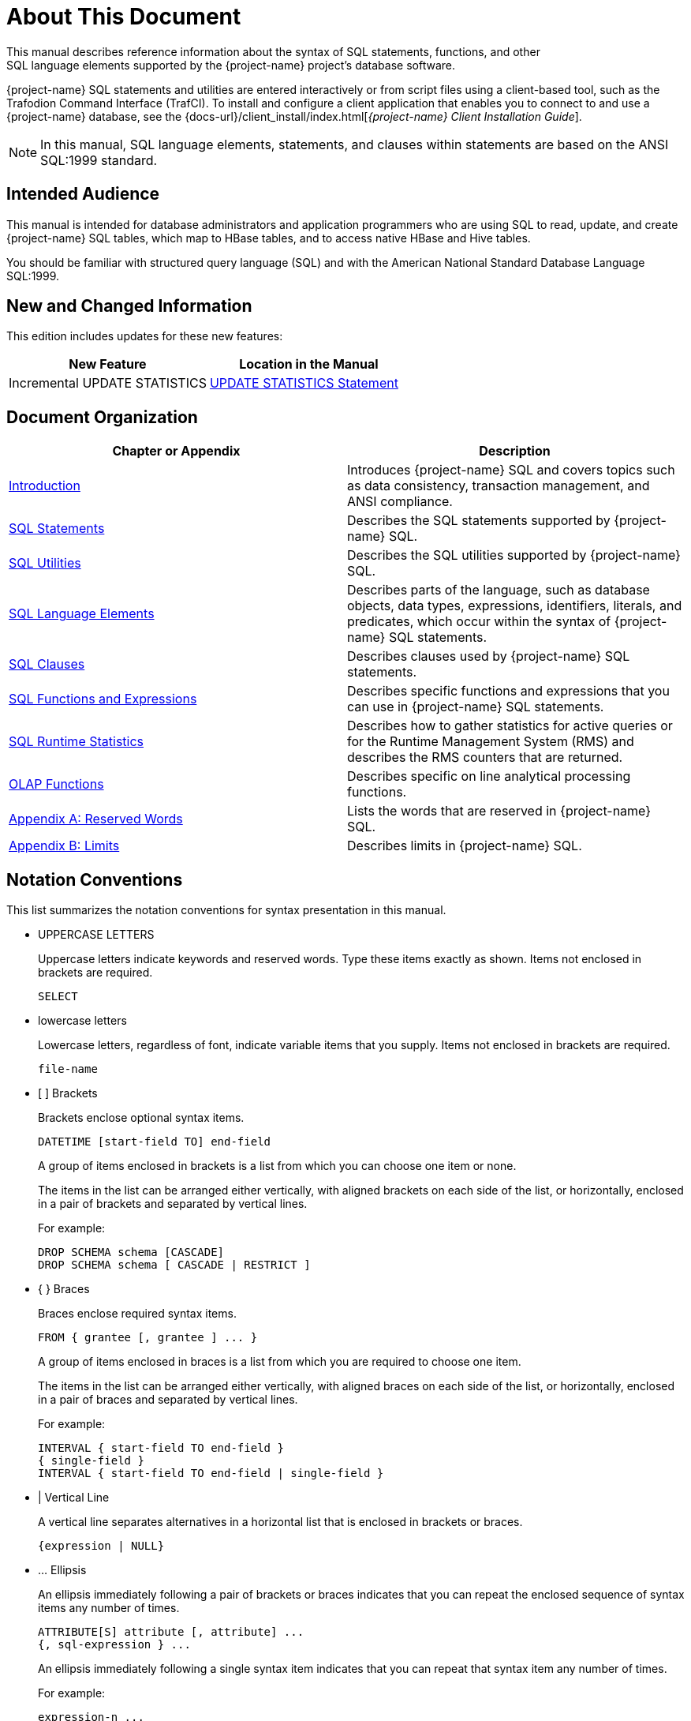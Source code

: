 ////
/**
* @@@ START COPYRIGHT @@@
*
* Licensed to the Apache Software Foundation (ASF) under one
* or more contributor license agreements.  See the NOTICE file
* distributed with this work for additional information
* regarding copyright ownership.  The ASF licenses this file
* to you under the Apache License, Version 2.0 (the
* "License"); you may not use this file except in compliance
* with the License.  You may obtain a copy of the License at
*
*   http://www.apache.org/licenses/LICENSE-2.0
*
* Unless required by applicable law or agreed to in writing,
* software distributed under the License is distributed on an
* "AS IS" BASIS, WITHOUT WARRANTIES OR CONDITIONS OF ANY
* KIND, either express or implied.  See the License for the
* specific language governing permissions and limitations
* under the License.
*
* @@@ END COPYRIGHT @@@
*/
////

[[About_This_Document]]
= About This Document
This manual describes reference information about the syntax of SQL statements, functions, and other
SQL language elements supported by the {project-name} project’s database software.

{project-name} SQL statements and utilities are entered interactively or from script files using a client-based tool,
such as the Trafodion Command Interface (TrafCI). To install and configure a client application that enables you
to connect to and use a {project-name} database, see the
{docs-url}/client_install/index.html[_{project-name} Client Installation Guide_].

NOTE: In this manual, SQL language elements, statements, and clauses within statements are based on the
ANSI SQL:1999 standard.

[[Intended_Audience]]
== Intended Audience
This manual is intended for database administrators and application programmers who are using SQL to read, update,
and create {project-name} SQL tables, which map to HBase tables, and to access native HBase and Hive tables.

You should be familiar with structured query language (SQL) and with the American National Standard Database Language SQL:1999.

<<<
[[New_and_Changed_Information]]
== New and Changed Information
This edition includes updates for these new features:

[cols="50%,50%",options="header"]
|===
| New Feature                                           | Location in the Manual
| Incremental UPDATE STATISTICS                         | <<update_statistics_statement,UPDATE STATISTICS Statement>>
|===

<<<
[[Document_Organization]]
== Document Organization

[cols="50%,50%",options="header"]
|===
|Chapter or Appendix                                              | Description
| <<Introduction,Introduction>>                                   | Introduces {project-name} SQL and covers topics such as data consistency,
transaction management, and ANSI compliance.
| <<SQL_Statements,SQL Statements>>                               | Describes the SQL statements supported by {project-name} SQL.
| <<SQL_Utilities,SQL Utilities>>                                 | Describes the SQL utilities supported by {project-name} SQL.
| <<SQL_Language Elements,SQL Language Elements>>                 | Describes parts of the language, such as database objects, data types,
expressions, identifiers, literals, and predicates, which occur within the syntax of {project-name} SQL statements.
| <<SQL_Clauses,SQL Clauses>>                                     | Describes clauses used by {project-name} SQL statements.
| <<SQL_Functions_and_Expressions,SQL Functions and Expressions>> | Describes specific functions and expressions that you can use in
{project-name} SQL statements.
| <<SQL_Runtime_Statistics,SQL Runtime Statistics>>               | Describes how to gather statistics for active queries or for the Runtime
Management System (RMS) and describes the RMS counters that are returned.
| <<OLAP_Functions,OLAP Functions>>                               | Describes specific on line analytical processing functions.
| <<Reserved_Words,Appendix A: Reserved Words>>                   | Lists the words that are reserved in {project-name} SQL.
| <<Limits,Appendix B: Limits>>                                  | Describes limits in {project-name} SQL.
|===


<<<
== Notation Conventions
This list summarizes the notation conventions for syntax presentation in this manual.

* UPPERCASE LETTERS
+
Uppercase letters indicate keywords and reserved words. Type these items exactly as shown. Items not enclosed in brackets are required. 
+
```
SELECT
```

* lowercase letters
+
Lowercase letters, regardless of font, indicate variable items that you supply. Items not enclosed in brackets are required.
+
```
file-name
```

* &#91; &#93; Brackets 
+
Brackets enclose optional syntax items.
+
```
DATETIME [start-field TO] end-field
```
+
A group of items enclosed in brackets is a list from which you can choose one item or none.
+
The items in the list can be arranged either vertically, with aligned brackets on each side of the list, or horizontally, enclosed in a pair of brackets and separated by vertical lines.
+
For example: 
+
```
DROP SCHEMA schema [CASCADE]
DROP SCHEMA schema [ CASCADE | RESTRICT ]
```

<<<
* { } Braces 
+
Braces enclose required syntax items.
+
```
FROM { grantee [, grantee ] ... }
```
+ 
A group of items enclosed in braces is a list from which you are required to choose one item.
+
The items in the list can be arranged either vertically, with aligned braces on each side of the list, or horizontally, enclosed in a pair of braces and separated by vertical lines.
+
For example:
+
```
INTERVAL { start-field TO end-field }
{ single-field } 
INTERVAL { start-field TO end-field | single-field }
``` 
* | Vertical Line 
+
A vertical line separates alternatives in a horizontal list that is enclosed in brackets or braces.
+
```
{expression | NULL} 
```
* &#8230; Ellipsis
+
An ellipsis immediately following a pair of brackets or braces indicates that you can repeat the enclosed sequence of syntax items any number of times.
+
```
ATTRIBUTE[S] attribute [, attribute] ...
{, sql-expression } ...
```
+ 
An ellipsis immediately following a single syntax item indicates that you can repeat that syntax item any number of times.
+
For example:
+
```
expression-n ...
```

<<<
* Punctuation
+
Parentheses, commas, semicolons, and other symbols not previously described must be typed as shown.
+
```
DAY (datetime-expression)
@script-file 
```
+
Quotation marks around a symbol such as a bracket or brace indicate the symbol is a required character that you must type as shown.
+
For example:
+
```
"{" module-name [, module-name] ... "}"
```

* Item Spacing
+
Spaces shown between items are required unless one of the items is a punctuation symbol such as a parenthesis or a comma.
+
```
DAY (datetime-expression) DAY(datetime-expression)
```
+
If there is no space between two items, spaces are not permitted. In this example, no spaces are permitted between the period and any other items:
+
```
myfile.sh
```

* Line Spacing
+
If the syntax of a command is too long to fit on a single line, each continuation line is indented three spaces and is separated from the preceding line by a blank line.
+
This spacing distinguishes items in a continuation line from items in a vertical list of selections. 
+
```
match-value [NOT] LIKE _pattern
   [ESCAPE esc-char-expression] 
```

<<<
== Comments Encouraged
We encourage your comments concerning this document. We are committed to providing documentation that meets your
needs. Send any errors found, suggestions for improvement, or compliments to {project-support}.

Include the document title and any comment, error found, or suggestion for improvement you have concerning this document.
